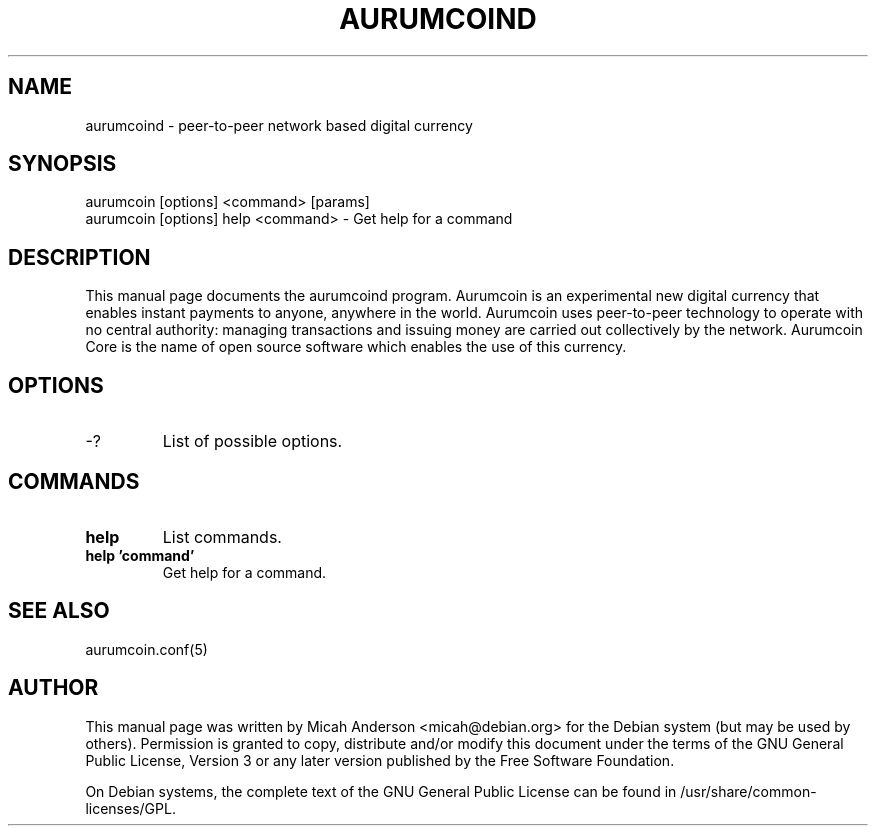 .TH AURUMCOIND "1" "February 2016" "aurumcoind 0.12"
.SH NAME
aurumcoind \- peer-to-peer network based digital currency
.SH SYNOPSIS
aurumcoin [options] <command> [params]  
.TP
aurumcoin [options] help <command> \- Get help for a command
.SH DESCRIPTION
This  manual page documents the aurumcoind program. Aurumcoin is an experimental new digital currency that enables instant payments to anyone, anywhere in the world. Aurumcoin uses peer-to-peer technology to operate with no central authority: managing transactions and issuing money are carried out collectively by the network. Aurumcoin Core is the name of open source software which enables the use of this currency.

.SH OPTIONS
.TP
\-?
List of possible options.
.SH COMMANDS
.TP
\fBhelp\fR
List commands.

.TP
\fBhelp 'command'\fR
Get help for a command.

.SH "SEE ALSO"
aurumcoin.conf(5)
.SH AUTHOR
This manual page was written by Micah Anderson <micah@debian.org> for the Debian system (but may be used by others). Permission is granted to copy, distribute and/or modify this document under the terms of the GNU General Public License, Version 3 or any later version published by the Free Software Foundation.

On Debian systems, the complete text of the GNU General Public License can be found in /usr/share/common-licenses/GPL.

